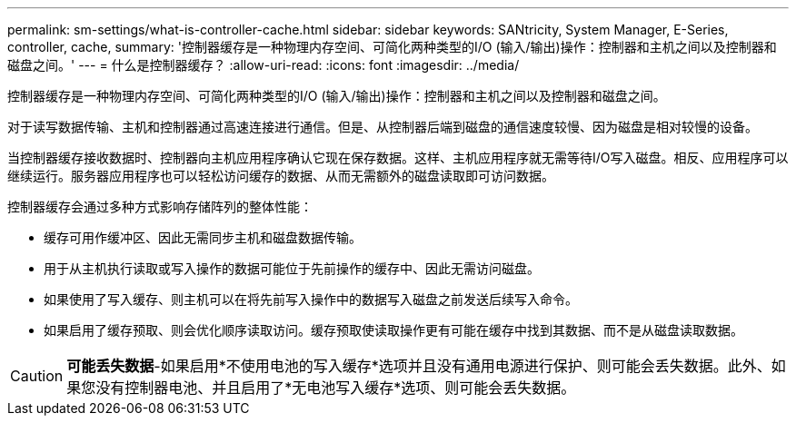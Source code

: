 ---
permalink: sm-settings/what-is-controller-cache.html 
sidebar: sidebar 
keywords: SANtricity, System Manager, E-Series, controller, cache, 
summary: '控制器缓存是一种物理内存空间、可简化两种类型的I/O (输入/输出)操作：控制器和主机之间以及控制器和磁盘之间。' 
---
= 什么是控制器缓存？
:allow-uri-read: 
:icons: font
:imagesdir: ../media/


[role="lead"]
控制器缓存是一种物理内存空间、可简化两种类型的I/O (输入/输出)操作：控制器和主机之间以及控制器和磁盘之间。

对于读写数据传输、主机和控制器通过高速连接进行通信。但是、从控制器后端到磁盘的通信速度较慢、因为磁盘是相对较慢的设备。

当控制器缓存接收数据时、控制器向主机应用程序确认它现在保存数据。这样、主机应用程序就无需等待I/O写入磁盘。相反、应用程序可以继续运行。服务器应用程序也可以轻松访问缓存的数据、从而无需额外的磁盘读取即可访问数据。

控制器缓存会通过多种方式影响存储阵列的整体性能：

* 缓存可用作缓冲区、因此无需同步主机和磁盘数据传输。
* 用于从主机执行读取或写入操作的数据可能位于先前操作的缓存中、因此无需访问磁盘。
* 如果使用了写入缓存、则主机可以在将先前写入操作中的数据写入磁盘之前发送后续写入命令。
* 如果启用了缓存预取、则会优化顺序读取访问。缓存预取使读取操作更有可能在缓存中找到其数据、而不是从磁盘读取数据。


[CAUTION]
====
*可能丢失数据*-如果启用*不使用电池的写入缓存*选项并且没有通用电源进行保护、则可能会丢失数据。此外、如果您没有控制器电池、并且启用了*无电池写入缓存*选项、则可能会丢失数据。

====